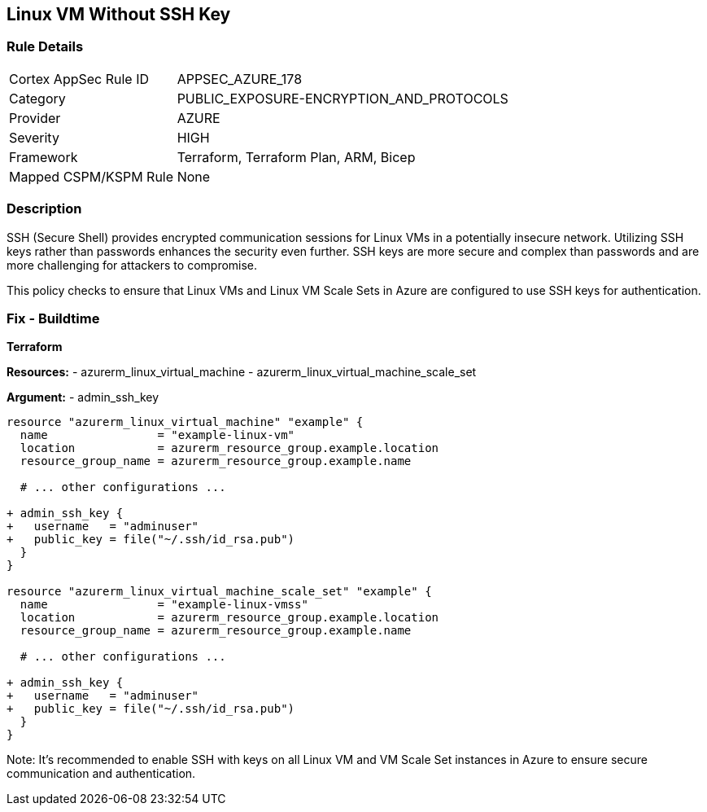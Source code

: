 == Linux VM Without SSH Key
// Ensure linux VM enables SSH with keys for secure communication

=== Rule Details

[cols="1,2"]
|===
|Cortex AppSec Rule ID |APPSEC_AZURE_178
|Category |PUBLIC_EXPOSURE-ENCRYPTION_AND_PROTOCOLS
|Provider |AZURE
|Severity |HIGH
|Framework |Terraform, Terraform Plan, ARM, Bicep
|Mapped CSPM/KSPM Rule |None
|===


=== Description

SSH (Secure Shell) provides encrypted communication sessions for Linux VMs in a potentially insecure network. Utilizing SSH keys rather than passwords enhances the security even further. SSH keys are more secure and complex than passwords and are more challenging for attackers to compromise.

This policy checks to ensure that Linux VMs and Linux VM Scale Sets in Azure are configured to use SSH keys for authentication.

=== Fix - Buildtime

*Terraform*

*Resources:* 
- azurerm_linux_virtual_machine
- azurerm_linux_virtual_machine_scale_set

*Argument:* 
- admin_ssh_key

[source,terraform]
----
resource "azurerm_linux_virtual_machine" "example" {
  name                = "example-linux-vm"
  location            = azurerm_resource_group.example.location
  resource_group_name = azurerm_resource_group.example.name
  
  # ... other configurations ...

+ admin_ssh_key {
+   username   = "adminuser"
+   public_key = file("~/.ssh/id_rsa.pub")
  }
}

resource "azurerm_linux_virtual_machine_scale_set" "example" {
  name                = "example-linux-vmss"
  location            = azurerm_resource_group.example.location
  resource_group_name = azurerm_resource_group.example.name
  
  # ... other configurations ...

+ admin_ssh_key {
+   username   = "adminuser"
+   public_key = file("~/.ssh/id_rsa.pub")
  }
}
----

Note: It's recommended to enable SSH with keys on all Linux VM and VM Scale Set instances in Azure to ensure secure communication and authentication.
